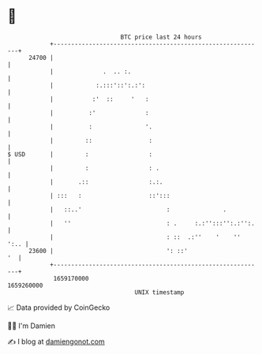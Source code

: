 * 👋

#+begin_example
                                   BTC price last 24 hours                    
               +------------------------------------------------------------+ 
         24700 |                                                            | 
               |              .  .. :.                                      | 
               |            :.:::'::':.:':                                  | 
               |           :'  ::     '   :                                 | 
               |          :'              :                                 | 
               |          :               '.                                | 
               |         ::                :                                | 
   $ USD       |         :                 :                                | 
               |         :                 : .                              | 
               |       .::                 :.:.                             | 
               | :::   :                   ::':::                           | 
               |   ::..'                        :               .           | 
               |   ''                           : .     :.:'':::'':.:'':.   | 
               |                                : ::  .:''    '    ''  ':.. | 
         23600 |                                ': ::'                   '  | 
               +------------------------------------------------------------+ 
                1659170000                                        1659260000  
                                       UNIX timestamp                         
#+end_example
📈 Data provided by CoinGecko

🧑‍💻 I'm Damien

✍️ I blog at [[https://www.damiengonot.com][damiengonot.com]]

